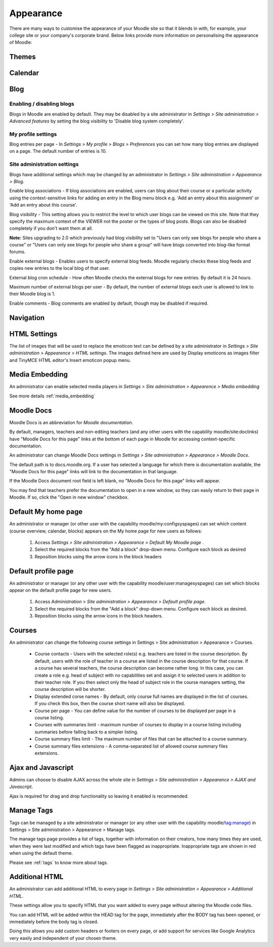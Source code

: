 Appearance
===========
There are many ways to customise the appearance of your Moodle site so that it blends in with, for example, your college site or your company's corporate brand. Below links provide more information on personalising the appearance of Moodle:

Themes
-------




Calendar
----------



.. _blog:

Blog
-----

Enabling / disabling blogs
^^^^^^^^^^^^^^^^^^^^^^^^^^^
Blogs in Moodle are enabled by default. They may be disabled by a site administrator in *Settings > Site administration > Advanced features* by setting the blog visibility to 'Disable blog system completely'. 

My profile settings
^^^^^^^^^^^^^^^^^^^^
Blog entries per page - In *Settings > My profile > Blogs > Preferences* you can set how many blog entries are displayed on a page. The default number of entries is 10. 

Site administration settings
^^^^^^^^^^^^^^^^^^^^^^^^^^^^^
Blogs have additional settings which may be changed by an administrator in *Settings > Site administration > Appearance > Blog*. 

Enable blog associations - If blog associations are enabled, users can blog about their course or a particular activity using the context-sensitive links for adding an entry in the Blog menu block e.g. 'Add an entry about this assignment' or 'Add an entry about this course'.

Blog visibility - This setting allows you to restrict the level to which user blogs can be viewed on this site. Note that they specify the maximum context of the VIEWER not the poster or the types of blog posts. Blogs can also be disabled completely if you don't want them at all.

**Note:** Sites upgrading to 2.0 which previously had blog visibility set to "Users can only see blogs for people who share a course" or "Users can only see blogs for people who share a group" will have blogs converted into blog-like format forums. 

Enable external blogs - Enables users to specify external blog feeds. Moodle regularly checks these blog feeds and copies new entries to the local blog of that user. 

External blog cron schedule - How often Moodle checks the external blogs for new entries. By default it is 24 hours. 

Maximum number of external blogs per user - By default, the number of external blogs each user is allowed to link to their Moodle blog is 1. 

Enable comments - Blog comments are enabled by default, though may be disabled if required. 


Navigation
------------




HTML Settings
---------------
The list of images that will be used to replace the emoticon text can be defined by a site administrator in *Settings > Site administration > Appearence > HTML settings*. The images defined here are used by Display emoticons as images filter and TinyMCE HTML editor's Insert emoticon popup menu.



Media Embedding
-----------------
An administrator can enable selected media players in *Settings > Site administration > Appearence > Media embedding*

See more details :ref:`media_embedding`




Moodle Docs
-------------
Moodle Docs is an abbreviation for *Moodle documentation*.

By default, managers, teachers and non-editing teachers (and any other users with the capability moodle/site:doclinks) have "Moodle Docs for this page" links at the bottom of each page in Moodle for accessing context-specific documentation.

An administrator can change Moodle Docs settings in *Settings > Site administration > Appearance > Moodle Docs*.

The default path is to docs.moodle.org. If a user has selected a language for which there is documentation available, the "Moodle Docs for this page" links will link to the documentation in that language.

If the Moodle Docs document root field is left blank, no "Moodle Docs for this page" links will appear.

You may find that teachers prefer the documentation to open in a new window, so they can easily return to their page in Moodle. If so, click the "Open in new window" checkbox. 



Default My home page
----------------------
An administrator or manager (or other user with the capability moodle/my:configsyspages) can set which content (course overview, calendar, blocks) appears on the My home page for new users as follows:

    1. Access *Settings > Site administration > Appearance > Default My Moodle page* .
    2. Select the required blocks from the "Add a block" drop-down menu. Configure each block as desired
    3. Reposition blocks using the arrow icons in the block headers 



Default profile page
----------------------
An administrator or manager (or any other user with the capability moodle/user:managesyspages) can set which blocks appear on the default profile page for new users.

    1. Access *Administration > Site administration > Appearance > Default profile page*.
    2. Select the required blocks from the "Add a block" drop-down menu. Configure each block as desired.
    3. Reposition blocks using the arrow icons in the block headers. 



Courses
---------
An administrator can change the following course settings in Settings > Site administration > Appearance > Courses.

   * Course contacts - Users with the selected role(s) e.g. teachers are listed in the course description. By default, users with the role of teacher in a course are listed in the course description for that course. If a course has several teachers, the course description can become rather long. In this case, you can create a role e.g. head of subject with no capabilities set and assign it to selected users in addition to their teacher role. If you then select only the head of subject role in the course managers setting, the course description will be shorter. 

   * Display extended corse names - By default, only course full names are displayed in the list of courses. If you check this box, then the course short name will also be displayed. 

   * Course per page - You can define value for the number of courses to be displayed per page in a course listing.
   
   * Courses with summaries limit - maximum number of courses to display in a course listing including summaries before falling back to a simpler listing.
   
   * Course summary files limit - The maximum number of files that can be attached to a course summary.
   
   * Course summary files extensions - A comma-separated list of allowed course summary files extensions.





Ajax and Javascript
---------------------
Admins can choose to disable AJAX across the whole site in *Settings > Site administration > Appearance > AJAX and Javascript*.

Ajax is required for drag and drop functionality so leaving it enabled is recommended. 



Manage Tags
-------------
Tags can be managed by a site administrator or manager (or any other user with the capability moodle/tag:manage) in Settings > Site administration > Appearance > Manage tags.

The manage tags page provides a list of tags, together with information on their creators, how many times they are used, when they were last modified and which tags have been flagged as inappropriate. Inappropriate tags are shown in red when using the default theme. 

Please see :ref:`tags` to know more about tags.



Additional HTML
-----------------
An administrator can add additional HTML to every page in *Settings > Site administration > Appearance > Additional HTML*.

These settings allow you to specify HTML that you want added to every page without altering the Moodle code files.

You can add HTML will be added within the HEAD tag for the page, immediately after the BODY tag has been opened, or immediately before the body tag is closed.

Doing this allows you add custom headers or footers on every page, or add support for services like Google Analytics very easily and independent of your chosen theme. 





